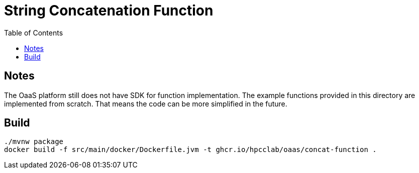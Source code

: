 = String Concatenation Function
:toc:
:toc-placement: preamble
:toclevels: 2


// Need some preamble to get TOC:
{empty}

== Notes
The OaaS platform still does not have SDK for function implementation. The example functions provided in this directory are implemented from scratch. That means the code can be more simplified in the future.

== Build
[source,bash]
----
./mvnw package
docker build -f src/main/docker/Dockerfile.jvm -t ghcr.io/hpcclab/oaas/concat-function .
----
